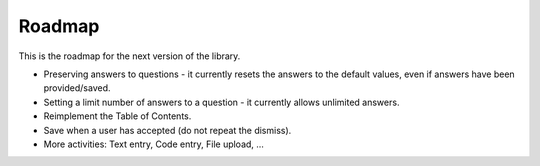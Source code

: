 Roadmap
============

This is the roadmap for the next version of the library.

* Preserving answers to questions - it currently resets the answers to the default values, even if answers have been provided/saved.
* Setting a limit number of answers to a question - it currently allows unlimited answers.
* Reimplement the Table of Contents.
* Save when a user has accepted (do not repeat the dismiss).
* More activities: Text entry, Code entry, File upload, ...